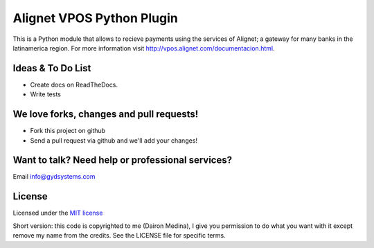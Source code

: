 Alignet VPOS Python Plugin
==========================

This is a Python module that allows to recieve payments using
the services of Alignet; a gateway for many banks in the latinamerica region.
For more information visit http://vpos.alignet.com/documentacion.html.

Ideas & To Do List
~~~~~~~~~~~~~~~~~~

- Create docs on ReadTheDocs.
- Write tests


We love forks, changes and pull requests!
~~~~~~~~~~~~~~~~~~~~~~~~~~~~~~~~~~~~~~~~~

- Fork this project on github
- Send a pull request via github and we'll add your changes!

Want to talk? Need help or professional services?
~~~~~~~~~~~~~~~~~~~~~~~~~~~~~~~~~~~~~~~~~~~~~~~~~

Email info@gydsystems.com


License
~~~~~~~

Licensed under the `MIT license <http://www.opensource.org/licenses/mit-license.php>`_

Short version: this code is copyrighted to me (Dairon Medina), I give you
permission to do what you want with it except remove my name from the credits.
See the LICENSE file for specific terms.

